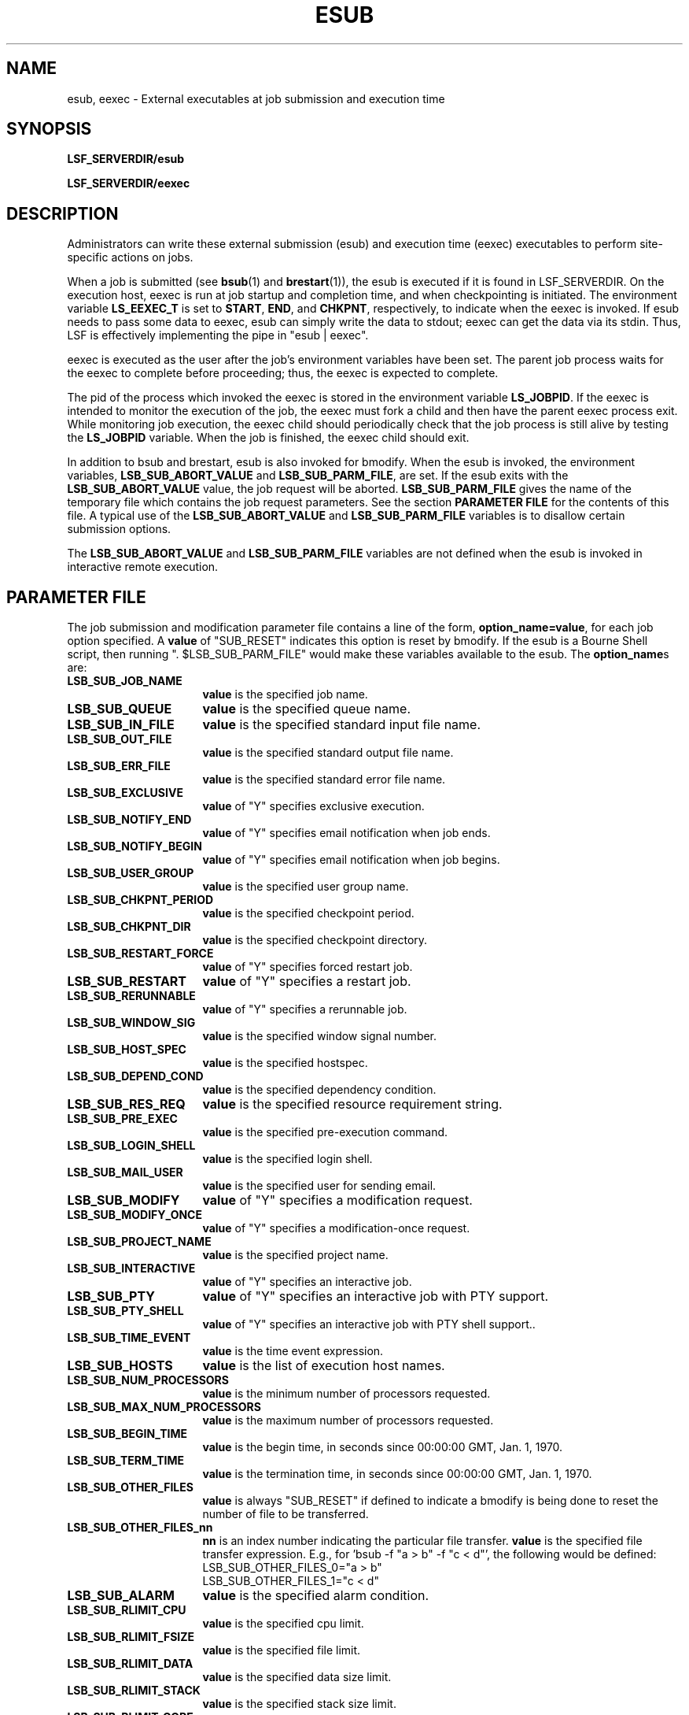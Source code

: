 .\" $Id: esub.8,v 1.3 2007/08/13 21:54:53 cchen Exp $
.ds ]W %
.ds ]L
.TH ESUB 8 "1 August 1998"
.SH NAME
esub, eexec \- External executables at job submission and execution time
.SH SYNOPSIS
\fBLSF_SERVERDIR/esub
.PP
\fBLSF_SERVERDIR/eexec
.SH DESCRIPTION
Administrators can write these external submission (esub) and execution time
(eexec) executables to perform site-specific actions on jobs.

When a job is submitted (see
.BR bsub (1)
and
.BR brestart (1)),
the esub is executed if it is found in LSF_SERVERDIR.
On the execution host, eexec is run at job startup and completion time,
and when checkpointing is initiated.  The environment variable \fBLS_EEXEC_T\fR
is set to \fBSTART\fR, \fBEND\fR, and \fBCHKPNT\fR, respectively,
to indicate when the eexec is invoked.
If esub needs to pass some data to eexec,
esub can simply write the data to stdout; eexec can get the data via its stdin.
Thus, LSF is effectively implementing the pipe in "esub | eexec".

eexec is executed as the user after the job's environment variables have been
set.  The parent job process waits for the eexec to complete before
proceeding; thus, the eexec is expected to complete.  

The pid of the
process which invoked the eexec is stored in the environment variable
.BR LS_JOBPID .
If the eexec is intended to monitor the execution of the job,
the eexec must fork a child and then have the parent eexec process exit.
While monitoring job execution,
the eexec child should periodically check that the job process is
still alive by testing the \fBLS_JOBPID\fR variable.
When the job is finished,
the eexec child should exit.

In addition to bsub and brestart, esub is also invoked for bmodify.
When the esub is invoked, the environment variables, \fBLSB_SUB_ABORT_VALUE\fR
and \fBLSB_SUB_PARM_FILE\fR, are set.  If the esub exits with the
\fBLSB_SUB_ABORT_VALUE\fR value, the job request will be aborted.
\fBLSB_SUB_PARM_FILE\fR gives the name of the temporary file which contains
the job request parameters.  See the section \fBPARAMETER FILE\fR for the
contents of this file.  A typical use of the \fBLSB_SUB_ABORT_VALUE\fR
and \fBLSB_SUB_PARM_FILE\fR variables is to disallow certain submission
options.

The \fBLSB_SUB_ABORT_VALUE\fR and \fBLSB_SUB_PARM_FILE\fR variables
are not defined when the esub is invoked in interactive remote execution.

.SH PARAMETER FILE

The job submission and modification parameter file contains a line of the form,
\fBoption_name=value\fR, for each job option specified.  A \fBvalue\fR of
"SUB_RESET" indicates this option is reset by bmodify.  If the esub is
a Bourne Shell script, then running ". $LSB_SUB_PARM_FILE" would make these
variables available to the esub.  The \fBoption_name\fRs are:

.TP 16
.B LSB_SUB_JOB_NAME
\fBvalue\fR is the specified job name.
.TP 16
.B LSB_SUB_QUEUE
\fBvalue\fR is the specified queue name.
.TP 16
.B LSB_SUB_IN_FILE
\fBvalue\fR is the specified standard input file name.
.TP 16
.B LSB_SUB_OUT_FILE
\fBvalue\fR is the specified standard output file name.
.TP 16
.B LSB_SUB_ERR_FILE
\fBvalue\fR is the specified standard error file name.
.TP 16
.B LSB_SUB_EXCLUSIVE
\fBvalue\fR of "Y" specifies exclusive execution.
.TP 16
.B LSB_SUB_NOTIFY_END
\fBvalue\fR of "Y" specifies email notification when job ends.
.TP 16
.B LSB_SUB_NOTIFY_BEGIN
\fBvalue\fR of "Y" specifies email notification when job begins.
.TP 16
.B LSB_SUB_USER_GROUP
\fBvalue\fR is the specified user group name.
.TP 16
.B LSB_SUB_CHKPNT_PERIOD
\fBvalue\fR is the specified checkpoint period.
.TP 16
.B LSB_SUB_CHKPNT_DIR
\fBvalue\fR is the specified checkpoint directory.
.TP 16
.B LSB_SUB_RESTART_FORCE
\fBvalue\fR of "Y" specifies forced restart job.
.TP 16
.B LSB_SUB_RESTART
\fBvalue\fR of "Y" specifies a restart job.
.TP 16
.B LSB_SUB_RERUNNABLE
\fBvalue\fR of "Y" specifies a rerunnable job.
.TP 16
.B LSB_SUB_WINDOW_SIG
\fBvalue\fR is the specified window signal number.
.TP 16
.B LSB_SUB_HOST_SPEC
\fBvalue\fR is the specified hostspec.
.TP 16
.B LSB_SUB_DEPEND_COND
\fBvalue\fR is the specified dependency condition.
.TP 16
.B LSB_SUB_RES_REQ
\fBvalue\fR is the specified resource requirement string.
.TP 16
.B LSB_SUB_PRE_EXEC
\fBvalue\fR is the specified pre-execution command.
.TP 16
.B LSB_SUB_LOGIN_SHELL
\fBvalue\fR is the specified login shell.
.TP 16
.B LSB_SUB_MAIL_USER
\fBvalue\fR is the specified user for sending email.
.TP 16
.B LSB_SUB_MODIFY
\fBvalue\fR of "Y" specifies a modification request.
.TP 16
.B LSB_SUB_MODIFY_ONCE
\fBvalue\fR of "Y" specifies a modification-once request.
.TP 16
.B LSB_SUB_PROJECT_NAME
\fBvalue\fR is the specified project name.
.TP 16
.B LSB_SUB_INTERACTIVE
\fBvalue\fR of "Y" specifies an interactive job.
.TP 16
.B LSB_SUB_PTY
\fBvalue\fR of "Y" specifies an interactive job with PTY support.
.TP 16
.B LSB_SUB_PTY_SHELL
\fBvalue\fR of "Y" specifies an interactive job	with PTY shell support..
.TP 16
.B LSB_SUB_TIME_EVENT
\fBvalue\fR is the time event expression.
.TP 16
.B LSB_SUB_HOSTS
\fBvalue\fR is the list of execution host names.
.TP 16
.B LSB_SUB_NUM_PROCESSORS
\fBvalue\fR is the minimum number of processors requested.
.TP 16
.B LSB_SUB_MAX_NUM_PROCESSORS
\fBvalue\fR is the maximum number of processors requested.
.TP 16
.B LSB_SUB_BEGIN_TIME
\fBvalue\fR is the begin time, in seconds since 00:00:00 GMT, Jan. 1, 1970.
.TP 16
.B LSB_SUB_TERM_TIME
\fBvalue\fR is the termination time, in seconds since 00:00:00 GMT, Jan. 1,
1970.
.TP 16
.B LSB_SUB_OTHER_FILES
\fBvalue\fR is always "SUB_RESET" if defined to indicate a bmodify is
being done to reset the number of file to be transferred.
.TP 16
.B LSB_SUB_OTHER_FILES_nn
\fBnn\fR is an index number indicating the particular file transfer.
\fBvalue\fR is the specified file transfer expression.
E.g., for 'bsub -f "a > b" -f "c < d"', the following would be defined:
.nf
LSB_SUB_OTHER_FILES_0="a > b"
LSB_SUB_OTHER_FILES_1="c < d"
.fi
.TP 16
.B LSB_SUB_ALARM
\fBvalue\fR is the specified alarm condition.
.TP 16
.B LSB_SUB_RLIMIT_CPU
\fBvalue\fR is the specified cpu limit.
.TP 16
.B LSB_SUB_RLIMIT_FSIZE
\fBvalue\fR is the specified file limit.
.TP 16
.B LSB_SUB_RLIMIT_DATA
\fBvalue\fR is the specified data size limit.
.TP 16
.B LSB_SUB_RLIMIT_STACK
\fBvalue\fR is the specified stack size limit.
.TP 16
.B LSB_SUB_RLIMIT_CORE
\fBvalue\fR is the specified core file size limit.
.TP 16
.B LSB_SUB_RLIMIT_RSS
\fBvalue\fR is the specified resident size limit.
.TP 16
.B LSB_SUB_RLIMIT_RUN
\fBvalue\fR is the specified wall clock run limit.


.SH "SEE ALSO"
.BR lsfbatch (5),
.BR bsub (1),
.BR brestart (1),
.BR bmodify (1),
.BR lsfintro (1)
.BR sbatchd (8),
.BR res (8)


